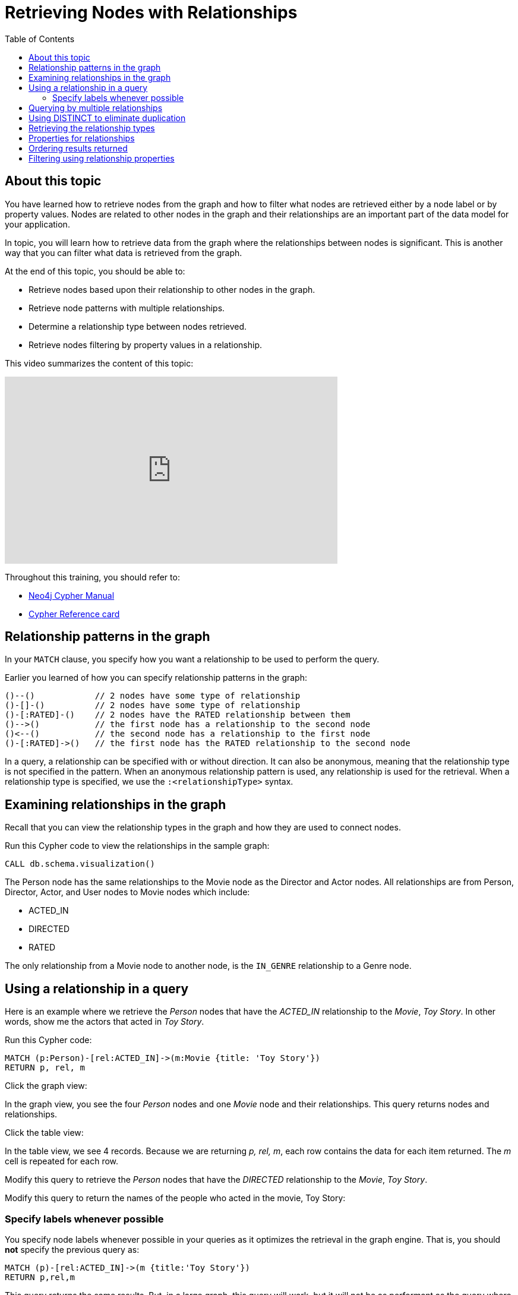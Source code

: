 = Retrieving Nodes with Relationships
:slug:
:doctype: book
:toc: left
:toclevels: 4
:imagesdir: ../images
:page-slug: {slug}
:page-layout: training
:page-quiz:
:page-module-duration-minutes:


== About this topic

You have learned how to retrieve nodes from the graph and how to filter what nodes are retrieved either by a node label or by property values.
Nodes are related to other nodes in the graph and their relationships are an important part of the data model for your application.

In topic, you will learn how to retrieve data from the graph where the relationships between nodes is significant.
This is another way that you can filter what data is retrieved from the graph.

At the end of this topic, you should be able to:

[square]
* Retrieve nodes based upon their relationship to other nodes in the graph.
* Retrieve node patterns with multiple relationships.
* Determine a relationship type between nodes retrieved.
* Retrieve nodes filtering by property values in a relationship.

This video summarizes the content of this topic:

video::nfOREP-p1Bk[youtube,width=560,height=315]

Throughout this training, you should refer to:
[square]
* https://neo4j.com/docs/cypher-manual/current/[Neo4j Cypher Manual^]
* http://neo4j.com/docs/cypher-refcard/current/[Cypher Reference card^]

== Relationship patterns in the graph

In your `MATCH` clause, you specify how you want a relationship to be used to perform the query.

Earlier you learned of how you can specify relationship patterns in the graph:

[source,syntax,role=nocopy noplay]
----
()--()            // 2 nodes have some type of relationship
()-[]-()          // 2 nodes have some type of relationship
()-[:RATED]-()    // 2 nodes have the RATED relationship between them
()-->()           // the first node has a relationship to the second node
()<--()           // the second node has a relationship to the first node
()-[:RATED]->()   // the first node has the RATED relationship to the second node
----

In a query, a relationship can be specified with or without direction.
It can also be anonymous, meaning that the relationship type is not specified in the pattern.
When an anonymous relationship pattern is used, any relationship is used for the retrieval.
When a relationship type is specified, we use the `:<relationshipType>` syntax.


== Examining relationships in the graph

Recall that you can view the relationship types in the graph and how they are used to connect nodes.

//T: execute

Run this Cypher code to view the relationships in the sample graph:

[source,Cypher]
----
CALL db.schema.visualization()
----

The Person node has the same relationships to the Movie node as the Director and Actor nodes.
All relationships are from Person, Director, Actor, and User nodes to Movie nodes which include:

[square]
* ACTED_IN
* DIRECTED
* RATED

The only relationship from a Movie node to another node, is the `IN_GENRE` relationship to a Genre node.

== Using a relationship in a query

Here is an example where we retrieve the _Person_ nodes that have the _ACTED_IN_ relationship to the _Movie_, _Toy Story_.
In other words, show me the actors that acted in _Toy Story_.
endif::[]

//T: execute

Run this Cypher code:

[source,Cypher]
----
MATCH (p:Person)-[rel:ACTED_IN]->(m:Movie {title: 'Toy Story'})
RETURN p, rel, m
----

//T: execute

Click the graph view:

In the graph view, you see the four _Person_ nodes and one _Movie_ node and their relationships.
This query returns nodes and relationships.

//T: execute

Click the table view:

In the table view, we see 4 records. Because we are returning _p, rel, m_, each row contains the data for each item returned.
The _m_ cell is repeated for each row.

//Q3: More effort (modify Cypher)

Modify this query to retrieve the _Person_ nodes that have the _DIRECTED_ relationship to the _Movie_, _Toy Story_.
//answer
//MATCH (p:Person)-[rel:DIRECTED->(m:Movie {title: 'Toy Story'})
//RETURN p, rel, m

//Q3: More effort (modify Cypher)

Modify this query to return the names of the people who acted in the movie, Toy Story:

//answer
//MATCH (p:Person)-[rel:ACTED_IN]->(m:Movie {title: 'Toy Story'})
//RETURN p.name

=== Specify labels whenever possible

You specify node labels whenever possible in your queries as it optimizes the retrieval in the graph engine.
That is, you should *not* specify the previous query as:

[source,Cypher]
----
MATCH (p)-[rel:ACTED_IN]->(m {title:'Toy Story'})
RETURN p,rel,m
----

This query returns the same results.
But, in a large graph, this query will work, but it will not be as performant as the query where you specify the node label.

== Querying by multiple relationships

You can specify multiple relationships if you want to possibly expand the subgraph returned.
For example, Tom Hanks acted in and directed movies.
This query returns all of the titles of movies that Tom Hanks acted in or directed.

//T: execute

Run this Cypher code:

[source,Cypher]
----
MATCH (:Person {name: 'Tom Hanks'})-[:ACTED_IN|DIRECTED]->(m:Movie)
RETURN  m.title
----

What this query is retrieving is the node/relationship/node triples that satisfy the pattern.
That is, a Tom Hanks node that has an ACTED_IN relationship to movie nodes or a Tom Hanks node that has a _DIRECTED_ relationship to movie nodes.
In the sample graph, there are 38 _ACTED_IN_ relationships from Tom Hanks and 2 _DIRECTED_ relationships from Tom Hanks.
The pattern specifies `|` for the relationship so all of these relationships are retrieved.
If we were to return p,m, we would find that there is duplication in the movie nodes.
That is, Tom Hanks both acted in and directed the movie, Larry Crowne.
This query returns 40 titles, with a title duplicated

== Using DISTINCT to eliminate duplication

You can eliminate this problem of duplication by pre-pending the Cypher keyword `DISTINCT` before the specification of the _m.title_ value in the `RETURN` clause.

//T: execute

Run this Cypher code to see that the duplicate title is eliminated:

[source,Cypher]
----
MATCH (:Person {name: 'Tom Hanks'})-[:ACTED_IN|DIRECTED]->(m:Movie)
RETURN  DISTICT m.title
----

== Retrieving the relationship types


There is a built-in function, `type()` that returns the type of a relationship.
This function is useful if you want to be more introspective of your traversal in the graph and discover what the relationship is between nodes.
You would generally use this when you return a variable for an anonymous relationship

Here is an example where we use the _rel_ variable to hold the relationships retrieved.
We then use this variable to return the relationship types.


//T: execute

Run this Cypher code to see the names of people associated with the movie, Toy Story and what their relationship is:

[source,Cypher]
----
MATCH (p:Person)-[rel]->(:Movie {title:'Toy Story'})
RETURN p.name, type(rel)
----

Notice also that we are not using a variable for the _Movie_ node since we are not returning it.

//Q3: More effort (modify Cypher)

Modify the previous query to return the names for any nodes in the graph (not just _Person_ nodes) with are relationship to the movie, Toy Story.

//answer
//MATCH (p)-[rel]->(:Movie {title:'Toy Story'})
//RETURN p.name, type(rel)

== Properties for relationships

Recall that a node can have as set of properties, each identified by its property key.
Relationships can also have properties.
This enables your graph model to provide more data about the relationships between the nodes.

Here is the next scenario you will be working with.
The movie, Toy Story had several people rate it. These are _User_ nodes with the _RATED_ relationship to _Movie_ nodes.

Write a query that returns the person's name and the relationship to the Toy Story movie.
*Hint*: You should return the entire relationship so you can examine its properties.

//Q4: Most effort (write Cypher)
//answer
//MATCH (u:User)-[rel:RATED]->(:Movie {title:'Toy Story'})
//RETURN u.name, rel

Examine the properties for the relationships returned.

//Q3: More effort (modify Cypher)

Modify the previous query to return the names for any nodes in the graph (not just _Person_ nodes) with are relationship to the movie, Toy Story.

//answer
//MATCH (u:User)-[rel:RATED]->(:Movie {title:'Toy Story'})
//RETURN u.name, rel.rating

== Ordering results returned

For the last query, it might be useful to order the values returned in rating order.
You can add the Cypher phrase `ORDER BY rel.rating` to to `RETURN` clause to order the results.

//Q3: More effort (modify Cypher)

Modify the previous query to return the names for any nodes in the graph (not just _Person_ nodes) with are relationship to the movie, Toy Story.

//answer
//MATCH (u:User)-[rel:RATED]->(:Movie {title:'Toy Story'})
//RETURN u.name, rel.rating ORDER BY rel.rating

[NOTE]
You can specify `DESC` after the property to reverse the order.

== Filtering using relationship properties


Just as you can specify property values for filtering nodes for a query, you can specify property values for a relationship.

This query returns the name of of the person who gave the movie, Toy Story a rating of _1.0_

//T: execute

Execute this query:

[source,Cypher,role=noplay]
----
MATCH (u:User)-[:RATED {rating: 1.0}]->(:Movie {title:'Toy Story'})
RETURN u.name AS `Rater name`
----

//Q3: More effort (modify Cypher)

Modify the previous query to return the names of people who gave movies a rating of .5 and what movie they rated as such.

//answer
//MATCH (u:User)-[:RATED {rating: .5}]->(m:Movie)
//RETURN u.name AS `Rater name`, m.title as Title
